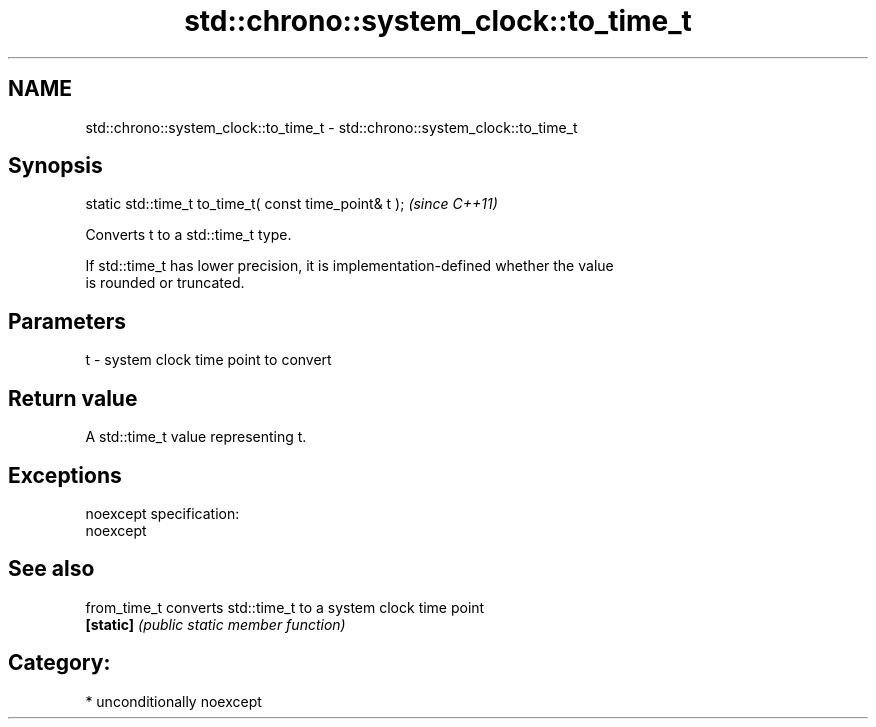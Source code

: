 .TH std::chrono::system_clock::to_time_t 3 "Nov 25 2015" "2.1 | http://cppreference.com" "C++ Standard Libary"
.SH NAME
std::chrono::system_clock::to_time_t \- std::chrono::system_clock::to_time_t

.SH Synopsis
   static std::time_t to_time_t( const time_point& t );  \fI(since C++11)\fP

   Converts t to a std::time_t type.

   If std::time_t has lower precision, it is implementation-defined whether the value
   is rounded or truncated.

.SH Parameters

   t - system clock time point to convert

.SH Return value

   A std::time_t value representing t.

.SH Exceptions

   noexcept specification:  
   noexcept
     

.SH See also

   from_time_t converts std::time_t to a system clock time point
   \fB[static]\fP    \fI(public static member function)\fP 

.SH Category:

     * unconditionally noexcept
